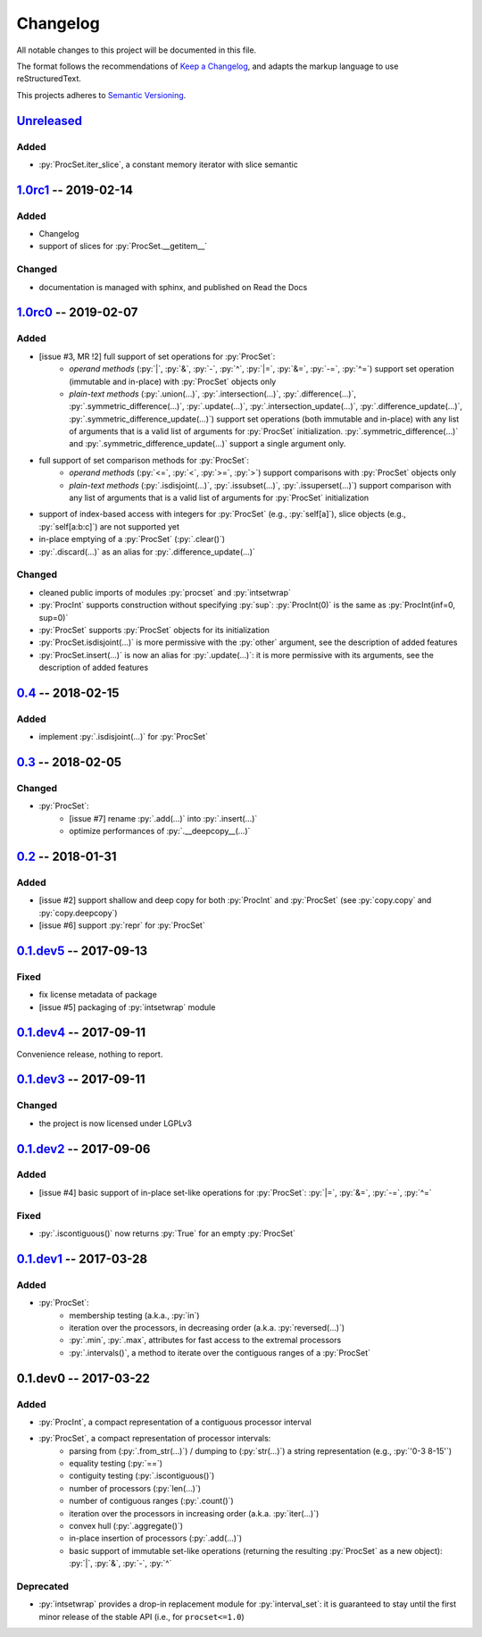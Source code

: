 .. custom role for python code

.. role:: py(code)
   :language: python

.. .. .. .. .. .. .. .. .. .. .. .. .. .. .. .. .. .. .. .. .. .. .. .. .. .. ..

=========
Changelog
=========

All notable changes to this project will be documented in this file.

The format follows the recommendations of
`Keep a Changelog <https://keepachangelog.com/en/1.0.0/>`_, and adapts the
markup language to use reStructuredText.

This projects adheres to `Semantic Versioning <https://semver.org/spec/v2.0.0.html>`_.


Unreleased_
===========

Added
-----

- :py:`ProcSet.iter_slice`, a constant memory iterator with slice semantic


1.0rc1_ -- 2019-02-14
=====================

Added
-----

- Changelog
- support of slices for :py:`ProcSet.__getitem__`


Changed
-------

- documentation is managed with sphinx, and published on Read the Docs



1.0rc0_ -- 2019-02-07
=====================

Added
-----

- [issue #3, MR !2] full support of set operations for :py:`ProcSet`:
    - *operand methods* (:py:`|`, :py:`&`, :py:`-`, :py:`^`, :py:`|=`,
      :py:`&=`, :py:`-=`, :py:`^=`) support set operation (immutable and
      in-place) with :py:`ProcSet` objects only
    - *plain-text methods* (:py:`.union(…)`, :py:`.intersection(…)`,
      :py:`.difference(…)`, :py:`.symmetric_difference(…)`, :py:`.update(…)`,
      :py:`.intersection_update(…)`, :py:`.difference_update(…)`,
      :py:`.symmetric_difference_update(…)`) support set operations (both
      immutable and in-place) with any list of arguments that is a valid list
      of arguments for :py:`ProcSet` initialization.
      :py:`.symmetric_difference(…)` and :py:`.symmetric_difference_update(…)`
      support a single argument only.

- full support of set comparison methods for :py:`ProcSet`:
    - *operand methods* (:py:`<=`, :py:`<`, :py:`>=`, :py:`>`) support
      comparisons with :py:`ProcSet` objects only
    - *plain-text methods* (:py:`.isdisjoint(…)`, :py:`.issubset(…)`,
      :py:`.issuperset(…)`) support comparison with any list of arguments that
      is a valid list of arguments for :py:`ProcSet` initialization

- support of index-based access with integers for :py:`ProcSet` (e.g., :py:`self[a]`),
  slice objects (e.g., :py:`self[a:b:c]`) are not supported yet

- in-place emptying of a :py:`ProcSet` (:py:`.clear()`)

- :py:`.discard(…)` as an alias for :py:`.difference_update(…)`


Changed
-------

- cleaned public imports of modules :py:`procset` and :py:`intsetwrap`
- :py:`ProcInt` supports construction without specifying :py:`sup`:
  :py:`ProcInt(0)` is the same as :py:`ProcInt(inf=0, sup=0)`
- :py:`ProcSet` supports :py:`ProcSet` objects for its initialization
- :py:`ProcSet.isdisjoint(…)` is more permissive with the :py:`other` argument,
  see the description of added features
- :py:`ProcSet.insert(…)` is now an alias for :py:`.update(…)`: it is more
  permissive with its arguments, see the description of added features


0.4_ -- 2018-02-15
==================

Added
-----

- implement :py:`.isdisjoint(…)` for :py:`ProcSet`


0.3_ -- 2018-02-05
==================

Changed
-------

- :py:`ProcSet`:
    - [issue #7] rename :py:`.add(…)` into :py:`.insert(…)`
    - optimize performances of :py:`.__deepcopy__(…)`


0.2_ -- 2018-01-31
==================

Added
-----

- [issue #2] support shallow and deep copy for both :py:`ProcInt` and :py:`ProcSet`
  (see :py:`copy.copy` and :py:`copy.deepcopy`)
- [issue #6] support :py:`repr` for :py:`ProcSet`


0.1.dev5_ -- 2017-09-13
=======================

Fixed
-----

- fix license metadata of package
- [issue #5] packaging of :py:`intsetwrap` module


0.1.dev4_ -- 2017-09-11
=======================

Convenience release, nothing to report.


0.1.dev3_ -- 2017-09-11
=======================

Changed
-------

- the project is now licensed under LGPLv3


0.1.dev2_ -- 2017-09-06
=======================

Added
-----

- [issue #4] basic support of in-place set-like operations for :py:`ProcSet`:
  :py:`|=`, :py:`&=`, :py:`-=`, :py:`^=`


Fixed
-----

- :py:`.iscontiguous()` now returns :py:`True` for an empty :py:`ProcSet`


0.1.dev1_ -- 2017-03-28
=======================

Added
-----

- :py:`ProcSet`:
    - membership testing (a.k.a., :py:`in`)
    - iteration over the processors, in decreasing order (a.k.a. :py:`reversed(…)`)
    - :py:`.min`, :py:`.max`, attributes for fast access to the extremal
      processors
    - :py:`.intervals()`, a method to iterate over the contiguous ranges of a
      :py:`ProcSet`


0.1.dev0 -- 2017-03-22
======================

Added
-----

- :py:`ProcInt`, a compact representation of a contiguous processor interval

- :py:`ProcSet`, a compact representation of processor intervals:
    - parsing from (:py:`.from_str(…)`) / dumping to (:py:`str(…)`) a string
      representation (e.g., :py:`'0-3 8-15'`)
    - equality testing (:py:`==`)
    - contiguity testing (:py:`.iscontiguous()`)
    - number of processors (:py:`len(…)`)
    - number of contiguous ranges (:py:`.count()`)
    - iteration over the processors in increasing order (a.k.a. :py:`iter(…)`)
    - convex hull (:py:`.aggregate()`)
    - in-place insertion of processors (:py:`.add(…)`)
    - basic support of immutable set-like operations (returning the resulting
      :py:`ProcSet` as a new object): :py:`|`, :py:`&`, :py:`-`, :py:`^`


Deprecated
----------

- :py:`intsetwrap` provides a drop-in replacement module for
  :py:`interval_set`: it is guaranteed to stay until the first minor release of
  the stable API (i.e., for ``procset<=1.0``)


.. .. .. .. .. .. .. .. .. .. .. .. .. .. .. .. .. .. .. .. .. .. .. .. .. .. ..

.. links to git diffs: https://{gitlab-project-url}/compare/{previous-tag}...{current-tag}

.. _Unreleased: https://gitlab.inria.fr/bleuse/procset.py/compare/v1.0rc1...master
.. _1.0rc1: https://gitlab.inria.fr/bleuse/procset.py/compare/v1.0rc0...v1.0rc1
.. _1.0rc0: https://gitlab.inria.fr/bleuse/procset.py/compare/v0.4...v1.0rc0
.. _0.4: https://gitlab.inria.fr/bleuse/procset.py/compare/v0.3...v0.4
.. _0.3: https://gitlab.inria.fr/bleuse/procset.py/compare/v0.2...v0.3
.. _0.2: https://gitlab.inria.fr/bleuse/procset.py/compare/v0.1.dev5...v0.2
.. _0.1.dev5: https://gitlab.inria.fr/bleuse/procset.py/compare/v0.1.dev4...v0.1.dev5
.. _0.1.dev4: https://gitlab.inria.fr/bleuse/procset.py/compare/v0.1.dev3...v0.1.dev4
.. _0.1.dev3: https://gitlab.inria.fr/bleuse/procset.py/compare/v0.1.dev2...v0.1.dev3
.. _0.1.dev2: https://gitlab.inria.fr/bleuse/procset.py/compare/v0.1.dev1...v0.1.dev2
.. _0.1.dev1: https://gitlab.inria.fr/bleuse/procset.py/compare/v0.1.dev0...v0.1.dev1
